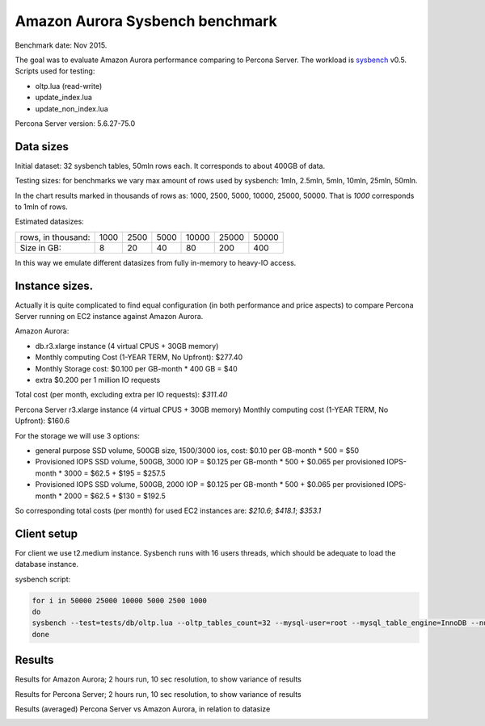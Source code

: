 .. _aurora-sysbench-2015:

================================
Amazon Aurora Sysbench benchmark
================================

Benchmark date: Nov 2015.

The goal was to evaluate Amazon Aurora performance comparing to Percona Server.
The workload is `sysbench <https://github.com/akopytov/sysbench>`_ v0.5.
Scripts used for testing:

* oltp.lua (read-write)
* update_index.lua
* update_non_index.lua

Percona Server version: 5.6.27-75.0

Data sizes
-----------

Initial dataset: 32 sysbench tables, 50mln rows each. It corresponds to about 400GB of data.

Testing sizes: for benchmarks we vary max amount of rows used by sysbench: 1mln, 2.5mln, 5mln, 10mln, 25mln, 50mln.

In the chart results marked in thousands of rows as: 1000, 2500, 5000, 10000, 25000, 50000.
That is `1000` corresponds to 1mln of rows.

Estimated datasizes:

+--------------------+------+------+------+-------+-------+-------+
| rows, in thousand: | 1000 | 2500 | 5000 | 10000 | 25000 | 50000 |
+--------------------+------+------+------+-------+-------+-------+
| Size in GB:        |   8  |  20  |  40  |   80  |  200  | 400   |
+--------------------+------+------+------+-------+-------+-------+


In this way we emulate different datasizes from fully in-memory to heavy-IO access.

Instance sizes.
---------------
Actually it is quite complicated to find equal configuration (in both performance and price aspects)
to compare Percona Server running on EC2 instance against Amazon Aurora.

Amazon Aurora:

* db.r3.xlarge instance (4 virtual CPUS + 30GB memory)
* Monthly computing Cost (1-YEAR TERM, No Upfront): $277.40
* Monthly Storage cost: $0.100 per GB-month * 400 GB = $40
* extra $0.200 per 1 million IO requests

Total cost (per month, excluding extra per IO requests): `$311.40`


Percona Server
r3.xlarge instance (4 virtual CPUS + 30GB memory)
Monthly computing cost (1-YEAR TERM, No Upfront): $160.6

For the storage we will use 3 options:

* general purpose SSD volume, 500GB size, 1500/3000 ios, cost: $0.10 per GB-month * 500 = $50
* Provisioned IOPS SSD volume, 500GB, 3000 IOP = $0.125 per GB-month  * 500 + $0.065 per provisioned IOPS-month * 3000 = $62.5 + $195 = $257.5
* Provisioned IOPS SSD volume, 500GB, 2000 IOP = $0.125 per GB-month  * 500 + $0.065 per provisioned IOPS-month * 2000 = $62.5 + $130 = $192.5

So corresponding total costs (per month) for used EC2 instances are: `$210.6`; `$418.1`; `$353.1`

Client setup
------------

For client we use t2.medium instance.
Sysbench runs with 16 users threads, which should be adequate to load the database instance.


sysbench script:

.. code-block:: bash

	for i in 50000 25000 10000 5000 2500 1000
	do
	sysbench --test=tests/db/oltp.lua --oltp_tables_count=32 --mysql-user=root --mysql_table_engine=InnoDB --num-threads=16 --oltp-table-size=${i}000 --rand-type=pareto --rand-init=on --report-interval=10 --mysql-host=HOST --mysql-db=sbtest --max-time=7200 --max-requests=0 run | tee -a au.${i}.oltp.txt
	done

Results
-------

Results for Amazon Aurora; 2 hours run, 10 sec resolution, to show variance of results

.. image:: aurora-sysbench-201511/Aurora-timeline.png
	:width: 800px
	:height: 1200px

Results for Percona Server; 2 hours run, 10 sec resolution, to show variance of results

.. image:: aurora-sysbench-201511/PerconaServer-timeline.png
	:width: 800px
	:height: 1200px


Results (averaged) Percona Server vs Amazon Aurora, in relation to datasize

.. image:: aurora-sysbench-201511/PerconaServer-vs-Aurora.png
	:width: 800px
	:height: 800px
